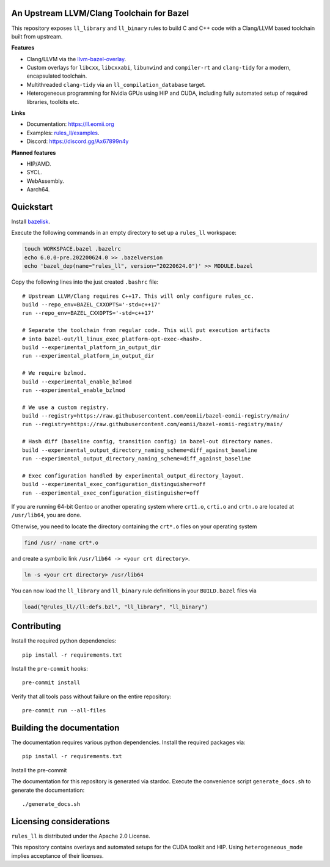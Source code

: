 An Upstream LLVM/Clang Toolchain for Bazel
------------------------------------------

This repository exposes ``ll_library`` and ``ll_binary`` rules to build C and
C++ code with a Clang/LLVM based toolchain built from upstream.

**Features**

- Clang/LLVM via the
  `llvm-bazel-overlay <https://github.com/llvm/llvm-project/tree/main/utils/bazel>`_.
- Custom overlays for ``libcxx``, ``libcxxabi``, ``libunwind`` and
  ``compiler-rt`` and ``clang-tidy`` for a modern, encapsulated toolchain.
- Multithreaded ``clang-tidy`` via an ``ll_compilation_database`` target.
- Heterogeneous programming for Nvidia GPUs using HIP and CUDA, including fully
  automated setup of required libraries, toolkits etc.

**Links**

- Documentation: `<https://ll.eomii.org>`_
- Examples: `rules_ll/examples <https://github.com/eomii/rules_ll/tree/main/examples>`_.
- Discord: `<https://discord.gg/Ax67899n4y>`_

**Planned features**

- HIP/AMD.
- SYCL.
- WebAssembly.
- Aarch64.

Quickstart
----------

Install `bazelisk <https://bazel.build/install/bazelisk>`_.

Execute the following commands in an empty directory to set up a ``rules_ll``
workspace:

.. code:: bash

   touch WORKSPACE.bazel .bazelrc
   echo 6.0.0-pre.202200624.0 >> .bazelversion
   echo 'bazel_dep(name="rules_ll", version="20220624.0")' >> MODULE.bazel

Copy the following lines into the just created ``.bashrc`` file::

   # Upstream LLVM/Clang requires C++17. This will only configure rules_cc.
   build --repo_env=BAZEL_CXXOPTS='-std=c++17'
   run --repo_env=BAZEL_CXXOPTS='-std=c++17'

   # Separate the toolchain from regular code. This will put execution artifacts
   # into bazel-out/ll_linux_exec_platform-opt-exec-<hash>.
   build --experimental_platform_in_output_dir
   run --experimental_platform_in_output_dir

   # We require bzlmod.
   build --experimental_enable_bzlmod
   run --experimental_enable_bzlmod

   # We use a custom registry.
   build --registry=https://raw.githubusercontent.com/eomii/bazel-eomii-registry/main/
   run --registry=https://raw.githubusercontent.com/eomii/bazel-eomii-registry/main/

   # Hash diff (baseline config, transition config) in bazel-out directory names.
   build --experimental_output_directory_naming_scheme=diff_against_baseline
   run --experimental_output_directory_naming_scheme=diff_against_baseline

   # Exec configuration handled by experimental_output_directory_layout.
   build --experimental_exec_configuration_distinguisher=off
   run --experimental_exec_configuration_distinguisher=off

If you are running 64-bit Gentoo or another operating system where ``crt1.o``,
``crti.o`` and ``crtn.o`` are located at ``/usr/lib64``, you are done.

Otherwise, you need to locate the directory containing the ``crt*.o`` files on
your operating system

.. code:: bash

   find /usr/ -name crt*.o

and create a symbolic link ``/usr/lib64 -> <your crt directory>``.

.. code:: bash

   ln -s <your crt directory> /usr/lib64

You can now load the ``ll_library`` and ``ll_binary`` rule definitions in your
``BUILD.bazel`` files via

.. code:: python

   load("@rules_ll//ll:defs.bzl", "ll_library", "ll_binary")


Contributing
------------

Install the required python dependencies::

   pip install -r requirements.txt

Install the ``pre-commit`` hooks::

   pre-commit install

Verify that all tools pass without failure on the entire repository::

   pre-commit run --all-files

Building the documentation
--------------------------

The documentation requires various python dependencies. Install the required
packages via::

   pip install -r requirements.txt

Install the pre-commit

The documentation for this repository is generated via stardoc. Execute the
convenience script ``generate_docs.sh`` to generate the documentation::

   ./generate_docs.sh

Licensing considerations
------------------------

``rules_ll`` is distributed under the Apache 2.0 License.

This repository contains overlays and automated setups for the CUDA toolkit and
HIP. Using ``heterogeneous_mode`` implies acceptance of their licenses.
